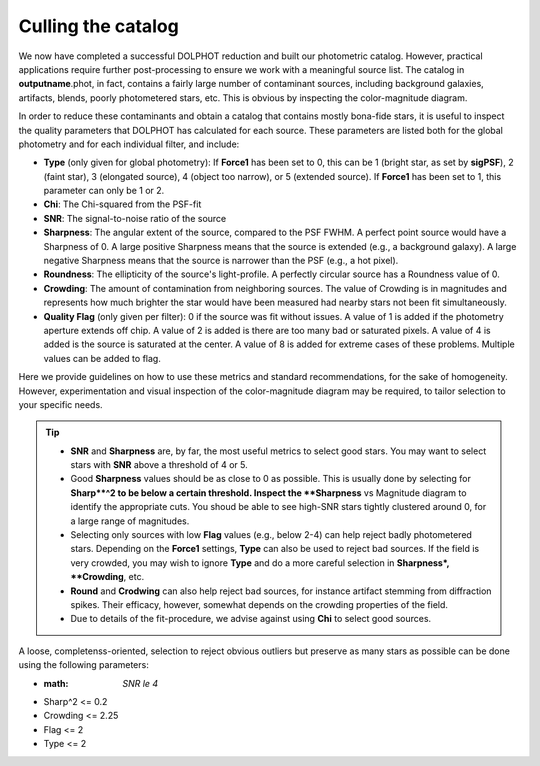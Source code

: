 Culling the catalog
=============

We now have completed a successful DOLPHOT reduction and built our photometric catalog. However, practical applications require further post-processing to ensure we work with a meaningful source list. The catalog in **outputname**.phot, in fact, contains a fairly large number of contaminant sources, including background galaxies, artifacts, blends, poorly photometered stars, etc. This is obvious by inspecting the color-magnitude diagram.


In order to reduce these contaminants and obtain a catalog that contains mostly bona-fide stars, it is useful to inspect the quality parameters that DOLPHOT has calculated for each source. These parameters are listed both for the global photometry and for each individual filter, and include:

* **Type** (only given for global photometry): If **Force1** has been set to 0, this can be 1 (bright star, as set by **sigPSF**), 2 (faint star), 3 (elongated source), 4 (object too narrow), or 5 (extended source). If **Force1** has been set to 1, this parameter can only be 1 or 2. 
* **Chi**: The Chi-squared from the PSF-fit
* **SNR**: The signal-to-noise ratio of the source
* **Sharpness**: The angular extent of the source, compared to the PSF FWHM. A perfect point source would have a Sharpness of 0. A large positive Sharpness means that the source is extended (e.g., a background galaxy). A large negative Sharpness means that the source is narrower than the PSF (e.g., a hot pixel).
* **Roundness**: The ellipticity of the source's light-profile. A perfectly circular source has a Roundness value of 0.
* **Crowding**: The amount of contamination from neighboring sources. The value of Crowding is in magnitudes and represents how much brighter the star would have been measured had nearby stars not been fit simultaneously.
* **Quality Flag** (only given per filter): 0 if the source was fit without issues. A value of 1 is added if the photometry aperture extends off chip. A value of 2 is added is there are too many bad or saturated pixels. A value of 4 is added is the source is saturated at the center. A value of 8 is added for extreme cases of these problems. Multiple values can be added to flag.

Here we provide guidelines on how to use these metrics and standard recommendations, for the sake of homogeneity. However, experimentation and visual inspection of the color-magnitude diagram may be required, to tailor selection to your specific needs.

.. Tip::
  * **SNR** and **Sharpness** are, by far, the most useful metrics to select good stars. You may want to select stars with **SNR** above a threshold of 4 or 5.
  * Good **Sharpness** values should be as close to 0 as possible. This is usually done by selecting for **Sharp**^2 to be below a certain threshold. Inspect the **Sharpness** vs Magnitude diagram to identify the appropriate cuts. You shoud be able to see high-SNR stars tightly clustered around 0, for a large range of magnitudes. 
  * Selecting only sources with low **Flag** values (e.g., below 2-4) can help reject badly photometered stars. Depending on the **Force1** settings, **Type** can also be used to reject bad sources. If the field is very crowded, you may wish to ignore **Type** and do a more careful selection in **Sharpness*, **Crowding**, etc.
  * **Round** and **Crodwing** can also help reject bad sources, for instance artifact stemming from diffraction spikes. Their efficacy, however, somewhat depends on the crowding properties of the field.
  * Due to details of the fit-procedure, we advise against using **Chi** to select good sources.

A loose, completenss-oriented, selection to reject obvious outliers but preserve as many stars as possible can be done using the following parameters:

* :math: `SNR \le 4`
* Sharp^2 <= 0.2
* Crowding <= 2.25
* Flag <= 2
* Type <= 2
